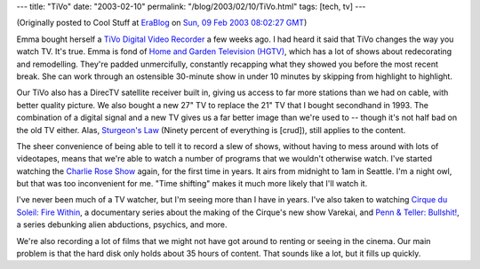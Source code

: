 ---
title: "TiVo"
date: "2003-02-10"
permalink: "/blog/2003/02/10/TiVo.html"
tags: [tech, tv]
---



.. image:: https://www.dennishensley.com/images/Cover-Tivo.jpg

(Originally posted to Cool Stuff at
`EraBlog <http://erablog.net/blogs/george_v_reilly/>`_ on
`Sun, 09 Feb 2003 08:02:27 GMT <http://EraBlog.NET/filters/8788.post>`_)

Emma bought herself a
`TiVo Digital Video Recorder <http://www.tivo.com/1.0.asp>`_
a few weeks ago. I had heard it said
that TiVo changes the way you watch TV. It's true. Emma is fond of
`Home and Garden Television (HGTV) <http://www.hgtv.com/>`_,
which has a lot of shows about redecorating and remodelling. They're padded
unmercifully, constantly recapping what they showed you before the most
recent break. She can work through an ostensible 30-minute show in under 10
minutes by skipping from highlight to highlight.

Our TiVo also has a DirecTV satellite receiver built in, giving us access
to far more stations than we had on cable, with better quality picture. We
also bought a new 27" TV to replace the 21" TV that I bought secondhand in
1993. The combination of a digital signal and a new TV gives us a far
better image than we're used to -- though it's not half bad on the old TV
either. Alas,
`Sturgeon's Law <http://en.wikipedia.org/wiki/Sturgeon's_law>`_
(Ninety percent of everything is [crud]), still applies to the content.

The sheer convenience of being able to tell it to record a slew of shows,
without having to mess around with lots of videotapes, means that we're
able to watch a number of programs that we wouldn't otherwise watch. I've
started watching the `Charlie Rose Show <http://www.charlierose.com/>`_
again, for the first time in years. It airs from midnight to 1am in
Seattle. I'm a night owl, but that was too inconvenient for me. "Time
shifting" makes it much more likely that I'll watch it.

I've never been much of a TV watcher, but I'm seeing more than I have in
years. I've also taken to watching `Cirque du Soleil: Fire Within
<http://www.cirquedusoleil.com/CirqueDuSoleil/en/multimedia/tv/>`_,
a documentary series about the making of the Cirque's new show Varekai, and
`Penn & Teller: Bullshit! <http://www.sho.com/ptbs/>`_, a series debunking
alien abductions, psychics, and more.

We're also recording a lot of films that we might not have got around to
renting or seeing in the cinema. Our main problem is that the hard disk
only holds about 35 hours of content. That sounds like a lot, but it fills
up quickly.

.. _permalink:
    /blog/2003/02/10/TiVo.html
